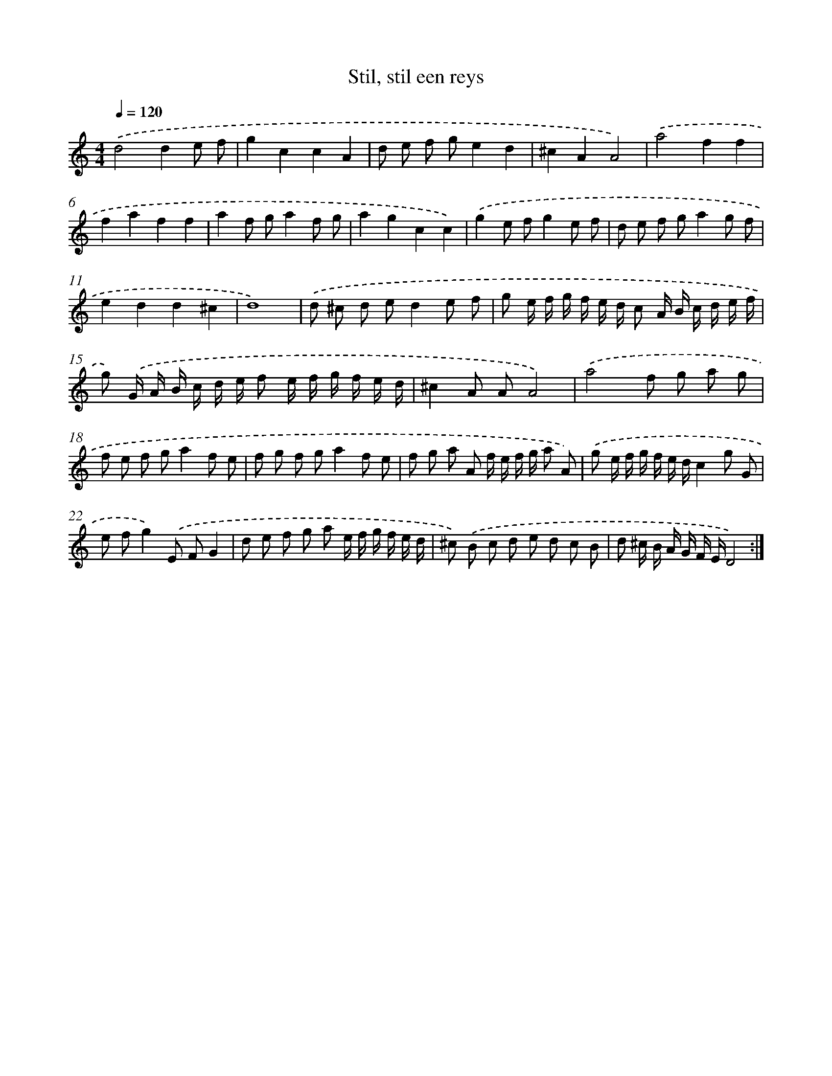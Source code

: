 X: 356
T: Stil, stil een reys
%%abc-version 2.0
%%abcx-abcm2ps-target-version 5.9.1 (29 Sep 2008)
%%abc-creator hum2abc beta
%%abcx-conversion-date 2018/11/01 14:35:32
%%humdrum-veritas 1009050395
%%humdrum-veritas-data 239149101
%%continueall 1
%%barnumbers 0
L: 1/8
M: 4/4
Q: 1/4=120
K: C clef=treble
.('d4d2e f |
g2c2c2A2 |
d e f ge2d2 |
^c2A2A4) |
.('a4f2f2 |
f2a2f2f2 |
a2f ga2f g |
a2g2c2c2) |
.('g2e fg2e f |
d e f ga2g f |
e2d2d2^c2 |
d8) |
.('d ^c d ed2e f |
g e/ f/ g/ f/ e/ d/ c A/ B/ c/ d/ e/ f/ |
g) .('G/ A/ B/ c/ d/ e/ f e/ f/ g/ f/ e/ d/ |
^c2A AA4) |
.('a4f g a g |
f e f ga2f e |
f g f ga2f e |
f g a A f/ e/ f/ g/ a A) |
.('g e/ f/ g/ f/ e/ d/c2g G |
e fg2).('E FG2 |
d e f g a e/ f/ g/ f/ e/ d/ |
^c) .('B c d e d c B |
d ^c/ B/ A/ G/ F/ E/D4) :|]
